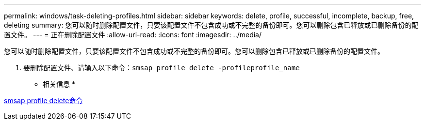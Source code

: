 ---
permalink: windows/task-deleting-profiles.html 
sidebar: sidebar 
keywords: delete, profile, successful, incomplete, backup, free, deleting 
summary: 您可以随时删除配置文件，只要该配置文件不包含成功或不完整的备份即可。您可以删除包含已释放或已删除备份的配置文件。 
---
= 正在删除配置文件
:allow-uri-read: 
:icons: font
:imagesdir: ../media/


[role="lead"]
您可以随时删除配置文件，只要该配置文件不包含成功或不完整的备份即可。您可以删除包含已释放或已删除备份的配置文件。

. 要删除配置文件、请输入以下命令：``smsap profile delete -profileprofile_name``


* 相关信息 *

xref:reference-the-smosmsapprofile-delete-command.adoc[smsap profile delete命令]
